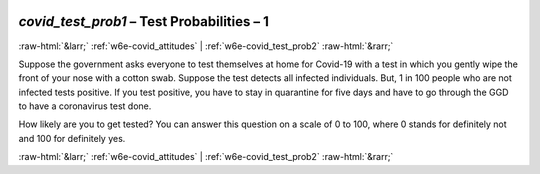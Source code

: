 .. _w6e-covid_test_prob1: 

 
 .. role:: raw-html(raw) 
        :format: html 
 
`covid_test_prob1` – Test Probabilities – 1
============================================================== 


:raw-html:`&larr;` :ref:`w6e-covid_attitudes` | :ref:`w6e-covid_test_prob2` :raw-html:`&rarr;` 
 

Suppose the government asks everyone to test themselves at home for Covid-19 with a test in which you gently wipe the front of your nose with a cotton swab. Suppose the test detects all infected individuals. But, 1 in 100 people who are not infected tests positive. If you test positive, you have to stay in quarantine for five days and have to go through the GGD to have a coronavirus test done.

How likely are you to get tested?
You can answer this question on a scale of 0 to 100, where 0 stands for definitely not and 100 for definitely yes. 
 

.. image:: ../_screenshots/w6-covid_test_prob1.png 


:raw-html:`&larr;` :ref:`w6e-covid_attitudes` | :ref:`w6e-covid_test_prob2` :raw-html:`&rarr;` 
 
